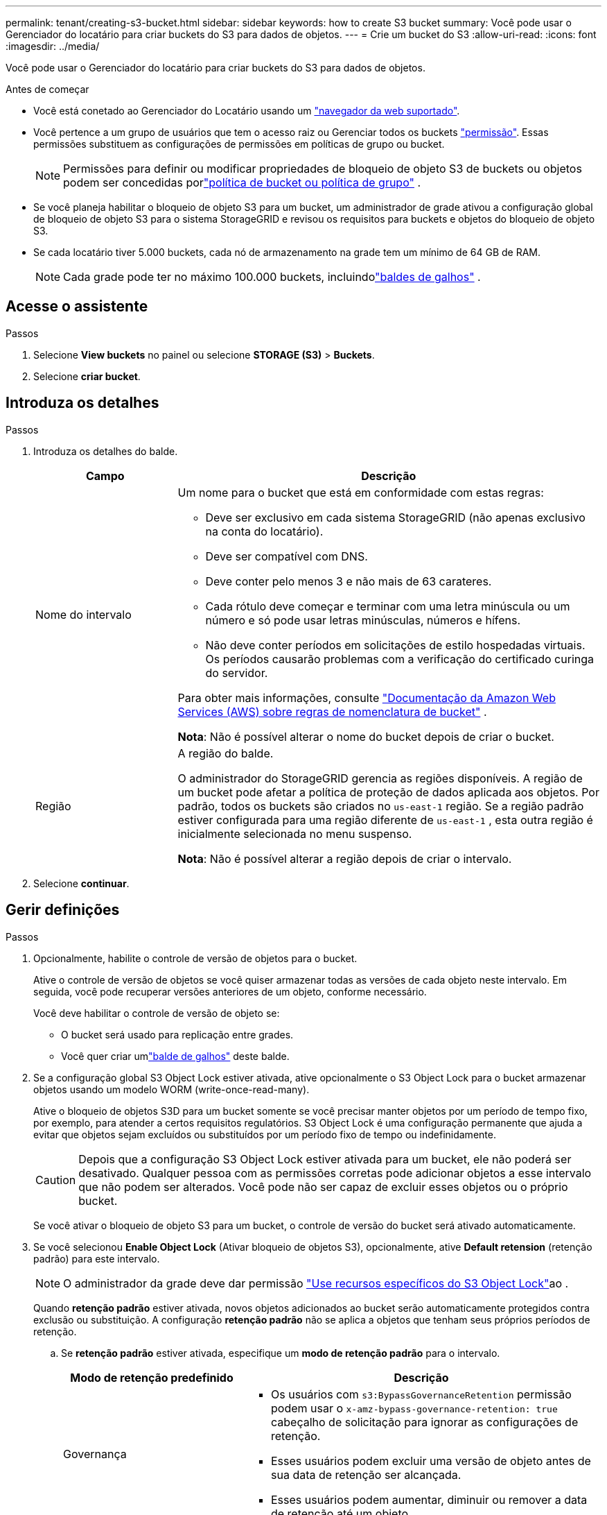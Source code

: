 ---
permalink: tenant/creating-s3-bucket.html 
sidebar: sidebar 
keywords: how to create S3 bucket 
summary: Você pode usar o Gerenciador do locatário para criar buckets do S3 para dados de objetos. 
---
= Crie um bucket do S3
:allow-uri-read: 
:icons: font
:imagesdir: ../media/


[role="lead"]
Você pode usar o Gerenciador do locatário para criar buckets do S3 para dados de objetos.

.Antes de começar
* Você está conetado ao Gerenciador do Locatário usando um link:../admin/web-browser-requirements.html["navegador da web suportado"].
* Você pertence a um grupo de usuários que tem o acesso raiz ou Gerenciar todos os buckets link:tenant-management-permissions.html["permissão"]. Essas permissões substituem as configurações de permissões em políticas de grupo ou bucket.
+

NOTE: Permissões para definir ou modificar propriedades de bloqueio de objeto S3 de buckets ou objetos podem ser concedidas porlink:../s3/use-access-policies.html["política de bucket ou política de grupo"] .

* Se você planeja habilitar o bloqueio de objeto S3 para um bucket, um administrador de grade ativou a configuração global de bloqueio de objeto S3 para o sistema StorageGRID e revisou os requisitos para buckets e objetos do bloqueio de objeto S3.
* Se cada locatário tiver 5.000 buckets, cada nó de armazenamento na grade tem um mínimo de 64 GB de RAM.
+

NOTE: Cada grade pode ter no máximo 100.000 buckets, incluindolink:../tenant/what-is-branch-bucket.html["baldes de galhos"] .





== Acesse o assistente

.Passos
. Selecione *View buckets* no painel ou selecione *STORAGE (S3)* > *Buckets*.
. Selecione *criar bucket*.




== Introduza os detalhes

.Passos
. Introduza os detalhes do balde.
+
[cols="1a,3a"]
|===
| Campo | Descrição 


 a| 
Nome do intervalo
 a| 
Um nome para o bucket que está em conformidade com estas regras:

** Deve ser exclusivo em cada sistema StorageGRID (não apenas exclusivo na conta do locatário).
** Deve ser compatível com DNS.
** Deve conter pelo menos 3 e não mais de 63 carateres.
** Cada rótulo deve começar e terminar com uma letra minúscula ou um número e só pode usar letras minúsculas, números e hífens.
** Não deve conter períodos em solicitações de estilo hospedadas virtuais. Os períodos causarão problemas com a verificação do certificado curinga do servidor.


Para obter mais informações, consulte https://docs.aws.amazon.com/AmazonS3/latest/userguide/bucketnamingrules.html["Documentação da Amazon Web Services (AWS) sobre regras de nomenclatura de bucket"^] .

*Nota*: Não é possível alterar o nome do bucket depois de criar o bucket.



 a| 
Região
 a| 
A região do balde.

O administrador do StorageGRID gerencia as regiões disponíveis.  A região de um bucket pode afetar a política de proteção de dados aplicada aos objetos.  Por padrão, todos os buckets são criados no `us-east-1` região.  Se a região padrão estiver configurada para uma região diferente de `us-east-1` , esta outra região é inicialmente selecionada no menu suspenso.

*Nota*: Não é possível alterar a região depois de criar o intervalo.

|===
. Selecione *continuar*.




== Gerir definições

.Passos
. Opcionalmente, habilite o controle de versão de objetos para o bucket.
+
Ative o controle de versão de objetos se você quiser armazenar todas as versões de cada objeto neste intervalo. Em seguida, você pode recuperar versões anteriores de um objeto, conforme necessário.

+
Você deve habilitar o controle de versão de objeto se:

+
** O bucket será usado para replicação entre grades.
** Você quer criar umlink:../tenant/what-is-branch-bucket.html["balde de galhos"] deste balde.


. Se a configuração global S3 Object Lock estiver ativada, ative opcionalmente o S3 Object Lock para o bucket armazenar objetos usando um modelo WORM (write-once-read-many).
+
Ative o bloqueio de objetos S3D para um bucket somente se você precisar manter objetos por um período de tempo fixo, por exemplo, para atender a certos requisitos regulatórios. S3 Object Lock é uma configuração permanente que ajuda a evitar que objetos sejam excluídos ou substituídos por um período fixo de tempo ou indefinidamente.

+

CAUTION: Depois que a configuração S3 Object Lock estiver ativada para um bucket, ele não poderá ser desativado. Qualquer pessoa com as permissões corretas pode adicionar objetos a esse intervalo que não podem ser alterados. Você pode não ser capaz de excluir esses objetos ou o próprio bucket.

+
Se você ativar o bloqueio de objeto S3 para um bucket, o controle de versão do bucket será ativado automaticamente.

. Se você selecionou *Enable Object Lock* (Ativar bloqueio de objetos S3), opcionalmente, ative *Default retension* (retenção padrão) para este intervalo.
+

NOTE: O administrador da grade deve dar permissão link:../tenant/using-s3-object-lock.html["Use recursos específicos do S3 Object Lock"]ao .

+
Quando *retenção padrão* estiver ativada, novos objetos adicionados ao bucket serão automaticamente protegidos contra exclusão ou substituição. A configuração *retenção padrão* não se aplica a objetos que tenham seus próprios períodos de retenção.

+
.. Se *retenção padrão* estiver ativada, especifique um *modo de retenção padrão* para o intervalo.
+
[cols="1a,2a"]
|===
| Modo de retenção predefinido | Descrição 


 a| 
Governança
 a| 
*** Os usuários com `s3:BypassGovernanceRetention` permissão podem usar o `x-amz-bypass-governance-retention: true` cabeçalho de solicitação para ignorar as configurações de retenção.
*** Esses usuários podem excluir uma versão de objeto antes de sua data de retenção ser alcançada.
*** Esses usuários podem aumentar, diminuir ou remover a data de retenção até um objeto.




 a| 
Conformidade
 a| 
*** O objeto não pode ser excluído até que sua data de retenção seja alcançada.
*** O retent-until-date do objeto pode ser aumentado, mas não pode ser diminuído.
*** A data de retenção do objeto não pode ser removida até que essa data seja atingida.


*Nota*: O administrador da grade deve permitir que você use o modo de conformidade.

|===
.. Se *retenção padrão* estiver ativada, especifique o *período de retenção padrão* para o intervalo.
+
O *período de retenção padrão* indica quanto tempo novos objetos adicionados a esse intervalo devem ser retidos, a partir do momento em que são ingeridos. Especifique um valor menor ou igual ao período máximo de retenção para o locatário, conforme definido pelo administrador da grade.

+
Um período de retenção _máximo_, que pode ser um valor de 1 dia a 100 anos, é definido quando o administrador da grade cria o locatário. Quando você define um período de retenção _default_, ele não pode exceder o valor definido para o período de retenção máximo. Se necessário, peça ao administrador da grade para aumentar ou diminuir o período máximo de retenção.



. [[capacity-limit]]Opcionalmente, selecione *Ativar limite de capacidade*, insira um valor e selecione a unidade de capacidade.
+
O limite de capacidade é a capacidade máxima disponível para os objetos deste bucket. Este valor representa uma quantidade lógica (tamanho do objeto), não uma quantidade física (tamanho no disco).

+
Se nenhum limite for definido, a capacidade para este intervalo é ilimitada. link:../tenant/understanding-tenant-manager-dashboard.html#bucket-capacity-usage["Uso do limite de capacidade"]Consulte para obter mais informações.

. [[object-count-limit]]Opcionalmente, selecione *Ativar limite de contagem de objetos*.
+
O limite de contagem de objetos é o número máximo de objetos que este bucket pode conter.  Este valor representa uma quantidade lógica (contagem de objetos).  Se nenhum limite for definido, a contagem de objetos será ilimitada.

. Selecione *criar bucket*.
+
O bucket é criado e adicionado à tabela na página Buckets.

. Opcionalmente, selecione *ir para a página de detalhes do bucket* link:viewing-s3-bucket-details.html["veja os detalhes do balde"]e execute configurações adicionais.


Você também podelink:../tenant/manage-branch-buckets.html["criar buckets de ramificação"] conforme necessário.
